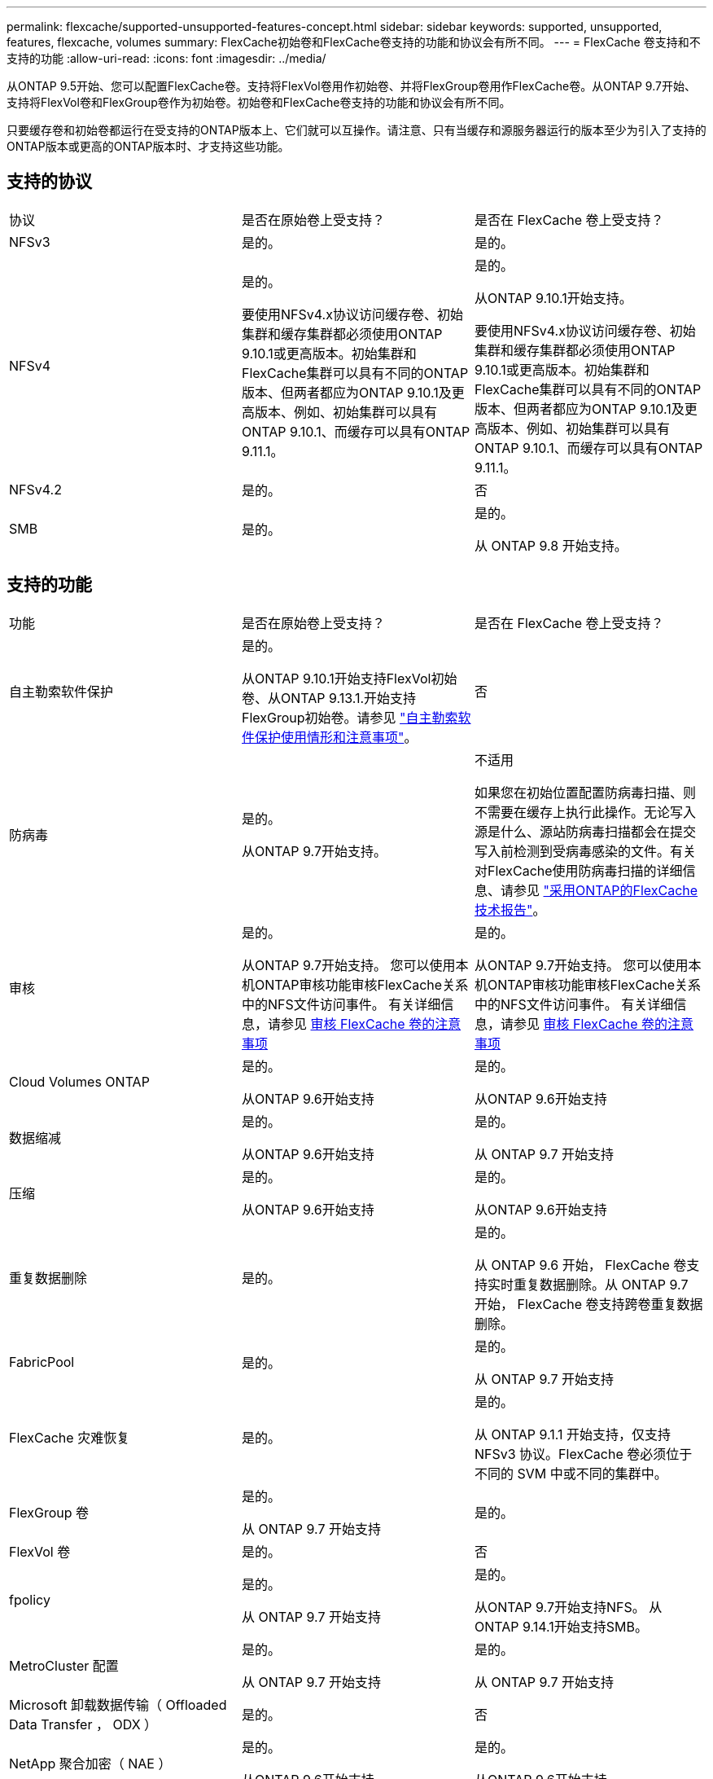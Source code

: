 ---
permalink: flexcache/supported-unsupported-features-concept.html 
sidebar: sidebar 
keywords: supported, unsupported, features, flexcache, volumes 
summary: FlexCache初始卷和FlexCache卷支持的功能和协议会有所不同。 
---
= FlexCache 卷支持和不支持的功能
:allow-uri-read: 
:icons: font
:imagesdir: ../media/


[role="lead"]
从ONTAP 9.5开始、您可以配置FlexCache卷。支持将FlexVol卷用作初始卷、并将FlexGroup卷用作FlexCache卷。从ONTAP 9.7开始、支持将FlexVol卷和FlexGroup卷作为初始卷。初始卷和FlexCache卷支持的功能和协议会有所不同。

只要缓存卷和初始卷都运行在受支持的ONTAP版本上、它们就可以互操作。请注意、只有当缓存和源服务器运行的版本至少为引入了支持的ONTAP版本或更高的ONTAP版本时、才支持这些功能。



== 支持的协议

|===


| 协议 | 是否在原始卷上受支持？ | 是否在 FlexCache 卷上受支持？ 


 a| 
NFSv3
 a| 
是的。
 a| 
是的。



 a| 
NFSv4
 a| 
是的。

要使用NFSv4.x协议访问缓存卷、初始集群和缓存集群都必须使用ONTAP 9.10.1或更高版本。初始集群和FlexCache集群可以具有不同的ONTAP版本、但两者都应为ONTAP 9.10.1及更高版本、例如、初始集群可以具有ONTAP 9.10.1、而缓存可以具有ONTAP 9.11.1。
 a| 
是的。

从ONTAP 9.10.1开始支持。

要使用NFSv4.x协议访问缓存卷、初始集群和缓存集群都必须使用ONTAP 9.10.1或更高版本。初始集群和FlexCache集群可以具有不同的ONTAP版本、但两者都应为ONTAP 9.10.1及更高版本、例如、初始集群可以具有ONTAP 9.10.1、而缓存可以具有ONTAP 9.11.1。



 a| 
NFSv4.2
 a| 
是的。
 a| 
否



 a| 
SMB
 a| 
是的。
 a| 
是的。

从 ONTAP 9.8 开始支持。

|===


== 支持的功能

|===


| 功能 | 是否在原始卷上受支持？ | 是否在 FlexCache 卷上受支持？ 


 a| 
自主勒索软件保护
 a| 
是的。

从ONTAP 9.10.1开始支持FlexVol初始卷、从ONTAP 9.13.1.开始支持FlexGroup初始卷。请参见 link:../anti-ransomware/use-cases-restrictions-concept.html#unsupported-configurations["自主勒索软件保护使用情形和注意事项"]。
 a| 
否



 a| 
防病毒
 a| 
是的。

从ONTAP 9.7开始支持。
 a| 
不适用

如果您在初始位置配置防病毒扫描、则不需要在缓存上执行此操作。无论写入源是什么、源站防病毒扫描都会在提交写入前检测到受病毒感染的文件。有关对FlexCache使用防病毒扫描的详细信息、请参见 https://www.netapp.com/media/7336-tr4743.pdf["采用ONTAP的FlexCache技术报告"^]。



 a| 
审核
 a| 
是的。

从ONTAP 9.7开始支持。
您可以使用本机ONTAP审核功能审核FlexCache关系中的NFS文件访问事件。
有关详细信息，请参见 xref:audit-flexcache-volumes-concept.adoc[审核 FlexCache 卷的注意事项]
 a| 
是的。

从ONTAP 9.7开始支持。
您可以使用本机ONTAP审核功能审核FlexCache关系中的NFS文件访问事件。
有关详细信息，请参见 xref:audit-flexcache-volumes-concept.adoc[审核 FlexCache 卷的注意事项]



 a| 
Cloud Volumes ONTAP
 a| 
是的。

从ONTAP 9.6开始支持
 a| 
是的。

从ONTAP 9.6开始支持



 a| 
数据缩减
 a| 
是的。

从ONTAP 9.6开始支持
 a| 
是的。

从 ONTAP 9.7 开始支持



 a| 
压缩
 a| 
是的。

从ONTAP 9.6开始支持
 a| 
是的。

从ONTAP 9.6开始支持



 a| 
重复数据删除
 a| 
是的。
 a| 
是的。

从 ONTAP 9.6 开始， FlexCache 卷支持实时重复数据删除。从 ONTAP 9.7 开始， FlexCache 卷支持跨卷重复数据删除。



 a| 
FabricPool
 a| 
是的。
 a| 
是的。

从 ONTAP 9.7 开始支持



 a| 
FlexCache 灾难恢复
 a| 
是的。
 a| 
是的。

从 ONTAP 9.1.1 开始支持，仅支持 NFSv3 协议。FlexCache 卷必须位于不同的 SVM 中或不同的集群中。



 a| 
FlexGroup 卷
 a| 
是的。

从 ONTAP 9.7 开始支持
 a| 
是的。



 a| 
FlexVol 卷
 a| 
是的。
 a| 
否



 a| 
fpolicy
 a| 
是的。

从 ONTAP 9.7 开始支持
 a| 
是的。

从ONTAP 9.7开始支持NFS。
从ONTAP 9.14.1开始支持SMB。



 a| 
MetroCluster 配置
 a| 
是的。

从 ONTAP 9.7 开始支持
 a| 
是的。

从 ONTAP 9.7 开始支持



 a| 
Microsoft 卸载数据传输（ Offloaded Data Transfer ， ODX ）
 a| 
是的。
 a| 
否



 a| 
NetApp 聚合加密（ NAE ）
 a| 
是的。

从ONTAP 9.6开始支持
 a| 
是的。

从ONTAP 9.6开始支持



 a| 
NetApp 卷加密（ NVE ）
 a| 
是的。

从ONTAP 9.6开始支持
 a| 
是的。

从ONTAP 9.6开始支持



 a| 
ONTAP S3 NAS存储分段
 a| 
是的。

从ONTAP 9.12.1开始支持
 a| 
否



 a| 
QoS
 a| 
是的。
 a| 
是的。


NOTE: FlexCache 卷不支持文件级 QoS 。



 a| 
qtree
 a| 
是的。

从ONTAP 9.6开始、您可以创建和修改qtrees。在源上创建的qtrees可在缓存上访问。
 a| 
否



 a| 
配额
 a| 
是的。

从ONTAP 9.6开始、支持对用户、组和qtrees在FlexCache原始卷上强制实施配额。
 a| 
否

使用FlexCache writearound模式(默认模式)时、缓存上的写入将转发到初始卷。配额在源站强制实施。


NOTE: 从 ONTAP 9.6 开始， FlexCache 卷支持远程配额（ rquota ）。



 a| 
SMB更改通知
 a| 
是的。
 a| 
是的。

从ONTAP 9.14.1开始、缓存支持SMB更改通知。



 a| 
SnapLock 卷
 a| 
否
 a| 
否



 a| 
SnapMirror异步关系*
 a| 
是的。
 a| 
否



 a| 
 a| 
* FlexCache来源：

* 您可以从原始FlexVol创建FlexCache卷
* 您可以从原始FlexGroup创建FlexCache卷
* 在SnapMirror关系中、您可以从原始主卷创建FlexCache 卷。
* 从 ONTAP 9.8 开始， SnapMirror 二级卷可以是 FlexCache 原始卷。SnapMirror二级卷必须处于空闲状态、并且没有活动的SnapMirror更新；否则、FlexCache创建将失败。




 a| 
SnapMirror同步关系
 a| 
否
 a| 
否



 a| 
SnapRestore
 a| 
是的。
 a| 
否



 a| 
Snapshot 副本
 a| 
是的。
 a| 
否



 a| 
SVM IP 配置
 a| 
是的。

从 ONTAP 9.5 开始受支持。SVM DR 关系的主 SVM 可以具有原始卷；但是，如果 SVM DR 关系中断，则必须使用新的原始卷重新创建 FlexCache 关系。
 a| 
否

FlexCache 卷可以位于主 SVM 中，但不能位于辅 SVM 中。主 SVM 中的任何 FlexCache 卷不会作为 SVM DR 关系的一部分进行复制。



 a| 
存储级别访问防护（ SLAG ）
 a| 
否
 a| 
否



 a| 
精简配置
 a| 
是的。
 a| 
是的。

从 ONTAP 9.7 开始支持



 a| 
卷克隆
 a| 
是的。

从 ONTAP 9.6 开始，支持克隆初始卷和初始卷中的文件。
 a| 
否



 a| 
卷移动
 a| 
是的。
 a| 
是（仅适用于卷成分卷）

ONTAP 9.6及更高版本支持移动FlexCache卷的卷成分卷。



 a| 
卷重新托管
 a| 
否
 a| 
否



 a| 
用于阵列集成的vStorage API (VAAI)
 a| 
是的。
 a| 
否

|===

NOTE: 在 ONTAP 9 9.5 之前的版本中，原始 FlexVol 卷只能为在运行 7- 模式 Data ONTAP 8.2.x 的系统上创建的 FlexCache 卷提供数据。从 ONTAP 9.5 开始，原始 FlexVol 卷还可以为 ONTAP 9 系统上的 FlexCache 卷提供数据。有关从7-模式FlexCache迁移到ONTAP 9 FlexCache的信息、请参见 link:https://www.netapp.com/pdf.html?item=/media/7336-tr4743pdf.pdf["NetApp技术报告4743：《ONTAP中的FlexCache》"^]。
